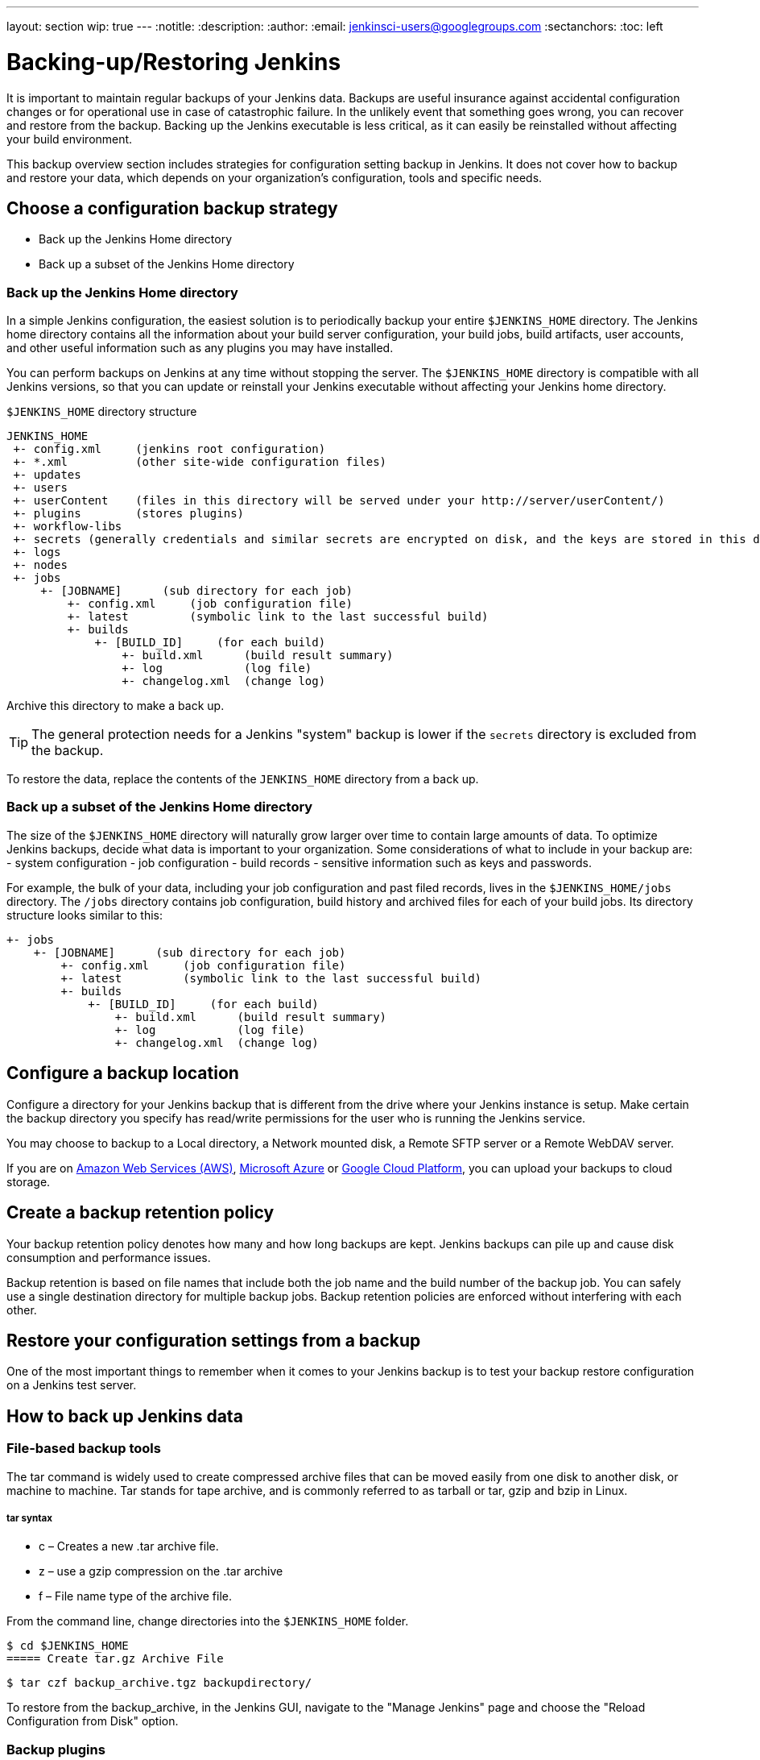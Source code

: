 ---
layout: section
wip: true
---
ifdef::backend-html5[]
:notitle:
:description:
:author:
:email: jenkinsci-users@googlegroups.com
:sectanchors:
:toc: left
endif::[]

= Backing-up/Restoring Jenkins

It is important to maintain regular backups of your Jenkins data. Backups are useful insurance against accidental configuration changes or for operational use in case of catastrophic failure. In the unlikely event that something goes wrong, you can recover and restore from the backup. Backing up the Jenkins executable is less critical, as it can easily be reinstalled without affecting your build environment.

This backup overview section includes strategies for configuration setting backup in Jenkins. It does not cover how to backup and restore your data, which depends on your organization’s configuration, tools and specific needs.

== Choose a configuration backup strategy

-   Back up the Jenkins Home directory
-   Back up a subset of the Jenkins Home directory

=== Back up the Jenkins Home directory

In a simple Jenkins configuration, the easiest solution is to periodically backup your entire `$JENKINS_HOME` directory. The Jenkins home directory contains all the information about your build server configuration, your build jobs, build artifacts, user accounts, and other useful information such as any plugins you may have installed.

You can perform backups on Jenkins at any time without stopping the server. The `$JENKINS_HOME` directory is compatible with all Jenkins versions, so that you can update or reinstall your Jenkins executable without affecting your Jenkins home directory.

`$JENKINS_HOME` directory structure 

----
JENKINS_HOME
 +- config.xml     (jenkins root configuration)
 +- *.xml          (other site-wide configuration files)
 +- updates
 +- users
 +- userContent    (files in this directory will be served under your http://server/userContent/)
 +- plugins        (stores plugins)
 +- workflow-libs
 +- secrets (generally credentials and similar secrets are encrypted on disk, and the keys are stored in this directory)
 +- logs
 +- nodes
 +- jobs
     +- [JOBNAME]      (sub directory for each job)
         +- config.xml     (job configuration file)
         +- latest         (symbolic link to the last successful build)
         +- builds
             +- [BUILD_ID]     (for each build)
                 +- build.xml      (build result summary)
                 +- log            (log file)
                 +- changelog.xml  (change log)
----

Archive this directory to make a back up. 

TIP: The general protection needs for a Jenkins "system" backup is lower if the `secrets` directory is excluded from the backup. 

To restore the data, replace the contents of the `JENKINS_HOME` directory from a back up.

=== Back up a subset of the Jenkins Home directory

The size of the `$JENKINS_HOME` directory will naturally grow larger over time to contain large amounts of data. To optimize Jenkins backups, decide what data is important to your organization. Some considerations of what to include in your backup are:
-   system configuration
-   job configuration
-   build records
-   sensitive information such as keys and passwords.

For example, the bulk of your data, including your job configuration and past filed records, lives in the `$JENKINS_HOME/jobs` directory. The `/jobs` directory contains job configuration, build history and archived files for each of your build jobs. Its directory structure looks similar to this:

----
+- jobs
    +- [JOBNAME]      (sub directory for each job)
        +- config.xml     (job configuration file)
        +- latest         (symbolic link to the last successful build)
        +- builds
            +- [BUILD_ID]     (for each build)
                +- build.xml      (build result summary)
                +- log            (log file)
                +- changelog.xml  (change log)
----
== Configure a backup location

Configure a directory for your Jenkins backup that is different from the drive where your Jenkins instance is setup. Make certain the backup directory you specify has read/write permissions for the user who is running the Jenkins service.

You may choose to backup to a Local directory, a Network mounted disk, a Remote SFTP server or a Remote WebDAV server.

If you are on https://aws.amazon.com[Amazon Web Services (AWS)], https://azure.microsoft.com[Microsoft Azure] or https://cloud.google.com[Google Cloud Platform], you can upload your backups to cloud storage.

== Create a backup retention policy

Your backup retention policy denotes how many and how long backups are kept. Jenkins backups can pile up and cause disk consumption and performance issues.

Backup retention is based on file names that include both the job name and the build number of the backup job. You can safely use a single destination directory for multiple backup jobs. Backup retention policies are enforced without interfering with each other.

== Restore your configuration settings from a backup

One of the most important things to remember when it comes to your Jenkins backup is to test your backup restore configuration on a Jenkins test server.

== How to back up Jenkins data

=== File-based backup tools

The tar command is widely used to create compressed archive files that can be moved easily from one disk to another disk, or machine to machine. Tar stands for tape archive, and is commonly referred to as tarball or tar, gzip and bzip in Linux. 

===== tar syntax
- c – Creates a new .tar archive file.
- z – use a gzip compression on the .tar archive
- f – File name type of the archive file.

From the command line, change directories into the `$JENKINS_HOME` folder. 
----
$ cd $JENKINS_HOME
===== Create tar.gz Archive File
----
----
$ tar czf backup_archive.tgz backupdirectory/
----

To restore from the backup_archive, in the Jenkins GUI, navigate to the "Manage Jenkins" page and choose the "Reload Configuration from Disk" option.

=== Backup plugins

There are many Jenkins plugins you can use to back up, monitor and restore your Jenkins configuration settings and data. Some plugins require manual configuration, while others can be scheduled or automated. A partial list includes:

- https://plugins.jenkins.io/backup[Backup] (unmaintained) Manual backups stores all data found in JENKINS_HOME.
- https://go.cloudbees.com/docs/cloudbees-documentation/cje-user-guide/index.html=backup[Taking Backup] Create, schedule and monitor backup jobs on CloudBees Jenkins Enterprise.
- https://github.com/jenkinsci/configuration-as-code-plugin[Jenkins Configuration as Code plugin (JCasC)] Configure jenkins based on human-readable declarative configuration files.
- https://plugins.jenkins.io/periodicbackup[Periodic Backup] A backup plugin that provides extended functionality without having to write code.
- https://plugins.jenkins.io/thinBackup[thinBackup] (unmaintained) Automates full and incremental data backups on a retention schedule. This plugin backs up the global and job specific configurations only, it does not backup the archive or the workspace.
- https://plugins.jenkins.io/s3[S3 publisher] Upload build artifacts to Amazon S3.
- https://plugins.jenkins.io/scm-sync-configuration[SCM Sync Configuration] Syncs your Jenkins configuration files with a Source Control Management (SCM) repository.
- https://plugins.jenkins.io/google-cloud-backup[Google Cloud Backup] Local and cloud-storage backups and automatic restores.

=== Using Containers and virtual machines

Containers and virtualization are also popular tools for creating backups. See:

- https://wiki.jenkins.io/display/JENKINS/Containers[Containers]
- https://medium.com/pacroy/how-to-backup-and-restore-your-jenkins-data-volume-in-docker-2ac66d99315a[How-To Backup and Restore Your Jenkins Data Volume in Docker]
- https://jenkins.io/doc/book/pipeline/docker/[Using Docker with Pipeline]
- https://antonfisher.com/posts/2017/01/16/run-jenkins-in-docker-container-with-persistent-configuration[Run Jenkins in Docker container with persistent configuration]

== Further reading
- https://jenkins-x.io/getting-started[Get Started with Jenkins X on Kubernetes] A CI/CD solution for modern cloud applications on Kubernetes
- https://thepracticalsysadmin.com/backing-up-jenkins-configurations-to-s3[Backing up Jenkins configurations to S3]
- https://openedx.atlassian.net/wiki/spaces/TE/pages/44073670/Backup+strategies+for+Build+Jenkins[Backup strategies for Build Jenkins]

